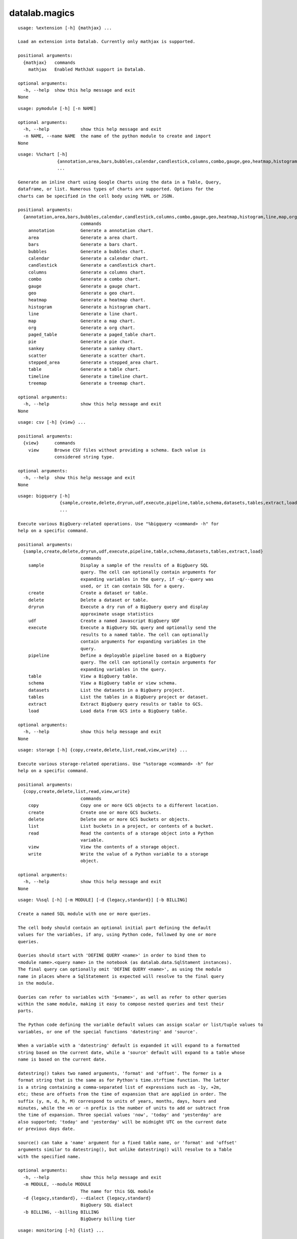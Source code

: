 datalab.magics
=================

.. attribute:: extension
.. parsed-literal::

  usage: %extension [-h] {mathjax} ...
  
  Load an extension into Datalab. Currently only mathjax is supported.
  
  positional arguments:
    {mathjax}   commands
      mathjax   Enabled MathJaX support in Datalab.
  
  optional arguments:
    -h, --help  show this help message and exit
  None

.. attribute:: pymodule
.. parsed-literal::

  usage: pymodule [-h] [-n NAME]
  
  optional arguments:
    -h, --help            show this help message and exit
    -n NAME, --name NAME  the name of the python module to create and import
  None

.. attribute:: chart
.. parsed-literal::

  usage: %%chart [-h]
                 {annotation,area,bars,bubbles,calendar,candlestick,columns,combo,gauge,geo,heatmap,histogram,line,map,org,paged_table,pie,sankey,scatter,stepped_area,table,timeline,treemap}
                 ...
  
  Generate an inline chart using Google Charts using the data in a Table, Query,
  dataframe, or list. Numerous types of charts are supported. Options for the
  charts can be specified in the cell body using YAML or JSON.
  
  positional arguments:
    {annotation,area,bars,bubbles,calendar,candlestick,columns,combo,gauge,geo,heatmap,histogram,line,map,org,paged_table,pie,sankey,scatter,stepped_area,table,timeline,treemap}
                          commands
      annotation          Generate a annotation chart.
      area                Generate a area chart.
      bars                Generate a bars chart.
      bubbles             Generate a bubbles chart.
      calendar            Generate a calendar chart.
      candlestick         Generate a candlestick chart.
      columns             Generate a columns chart.
      combo               Generate a combo chart.
      gauge               Generate a gauge chart.
      geo                 Generate a geo chart.
      heatmap             Generate a heatmap chart.
      histogram           Generate a histogram chart.
      line                Generate a line chart.
      map                 Generate a map chart.
      org                 Generate a org chart.
      paged_table         Generate a paged_table chart.
      pie                 Generate a pie chart.
      sankey              Generate a sankey chart.
      scatter             Generate a scatter chart.
      stepped_area        Generate a stepped_area chart.
      table               Generate a table chart.
      timeline            Generate a timeline chart.
      treemap             Generate a treemap chart.
  
  optional arguments:
    -h, --help            show this help message and exit
  None

.. attribute:: csv
.. parsed-literal::

  usage: csv [-h] {view} ...
  
  positional arguments:
    {view}      commands
      view      Browse CSV files without providing a schema. Each value is
                considered string type.
  
  optional arguments:
    -h, --help  show this help message and exit
  None

.. attribute:: bigquery
.. parsed-literal::

  usage: bigquery [-h]
                  {sample,create,delete,dryrun,udf,execute,pipeline,table,schema,datasets,tables,extract,load}
                  ...
  
  Execute various BigQuery-related operations. Use "%bigquery <command> -h" for
  help on a specific command.
  
  positional arguments:
    {sample,create,delete,dryrun,udf,execute,pipeline,table,schema,datasets,tables,extract,load}
                          commands
      sample              Display a sample of the results of a BigQuery SQL
                          query. The cell can optionally contain arguments for
                          expanding variables in the query, if -q/--query was
                          used, or it can contain SQL for a query.
      create              Create a dataset or table.
      delete              Delete a dataset or table.
      dryrun              Execute a dry run of a BigQuery query and display
                          approximate usage statistics
      udf                 Create a named Javascript BigQuery UDF
      execute             Execute a BigQuery SQL query and optionally send the
                          results to a named table. The cell can optionally
                          contain arguments for expanding variables in the
                          query.
      pipeline            Define a deployable pipeline based on a BigQuery
                          query. The cell can optionally contain arguments for
                          expanding variables in the query.
      table               View a BigQuery table.
      schema              View a BigQuery table or view schema.
      datasets            List the datasets in a BigQuery project.
      tables              List the tables in a BigQuery project or dataset.
      extract             Extract BigQuery query results or table to GCS.
      load                Load data from GCS into a BigQuery table.
  
  optional arguments:
    -h, --help            show this help message and exit
  None

.. attribute:: storage
.. parsed-literal::

  usage: storage [-h] {copy,create,delete,list,read,view,write} ...
  
  Execute various storage-related operations. Use "%storage <command> -h" for
  help on a specific command.
  
  positional arguments:
    {copy,create,delete,list,read,view,write}
                          commands
      copy                Copy one or more GCS objects to a different location.
      create              Create one or more GCS buckets.
      delete              Delete one or more GCS buckets or objects.
      list                List buckets in a project, or contents of a bucket.
      read                Read the contents of a storage object into a Python
                          variable.
      view                View the contents of a storage object.
      write               Write the value of a Python variable to a storage
                          object.
  
  optional arguments:
    -h, --help            show this help message and exit
  None

.. attribute:: sql
.. parsed-literal::

  usage: %%sql [-h] [-m MODULE] [-d {legacy,standard}] [-b BILLING]
  
  Create a named SQL module with one or more queries.
  
  The cell body should contain an optional initial part defining the default
  values for the variables, if any, using Python code, followed by one or more
  queries.
  
  Queries should start with 'DEFINE QUERY <name>' in order to bind them to
  <module name>.<query name> in the notebook (as datalab.data.SqlStament instances).
  The final query can optionally omit 'DEFINE QUERY <name>', as using the module
  name in places where a SqlStatement is expected will resolve to the final query
  in the module.
  
  Queries can refer to variables with '$<name>', as well as refer to other queries
  within the same module, making it easy to compose nested queries and test their
  parts.
  
  The Python code defining the variable default values can assign scalar or list/tuple values to
  variables, or one of the special functions 'datestring' and 'source'.
  
  When a variable with a 'datestring' default is expanded it will expand to a formatted
  string based on the current date, while a 'source' default will expand to a table whose
  name is based on the current date.
  
  datestring() takes two named arguments, 'format' and 'offset'. The former is a
  format string that is the same as for Python's time.strftime function. The latter
  is a string containing a comma-separated list of expressions such as -1y, +2m,
  etc; these are offsets from the time of expansion that are applied in order. The
  suffix (y, m, d, h, M) correspond to units of years, months, days, hours and
  minutes, while the +n or -n prefix is the number of units to add or subtract from
  the time of expansion. Three special values 'now', 'today' and 'yesterday' are
  also supported; 'today' and 'yesterday' will be midnight UTC on the current date
  or previous days date.
  
  source() can take a 'name' argument for a fixed table name, or 'format' and 'offset'
  arguments similar to datestring(), but unlike datestring() will resolve to a Table
  with the specified name.
  
  optional arguments:
    -h, --help            show this help message and exit
    -m MODULE, --module MODULE
                          The name for this SQL module
    -d {legacy,standard}, --dialect {legacy,standard}
                          BigQuery SQL dialect
    -b BILLING, --billing BILLING
                          BigQuery billing tier

.. attribute:: monitoring
.. parsed-literal::

  usage: monitoring [-h] {list} ...
  
  Execute various Monitoring-related operations. Use "%monitoring <command> -h"
  for help on a specific command.
  
  positional arguments:
    {list}      commands
      list      List the metrics or resource types in a monitored project.
  
  optional arguments:
    -h, --help  show this help message and exit
  None

.. attribute:: projects
.. parsed-literal::

  usage: projects [-h] {list,set} ...
  
  positional arguments:
    {list,set}  commands
      list      List available projects.
      set       Set the default project.
  
  optional arguments:
    -h, --help  show this help message and exit
  None

